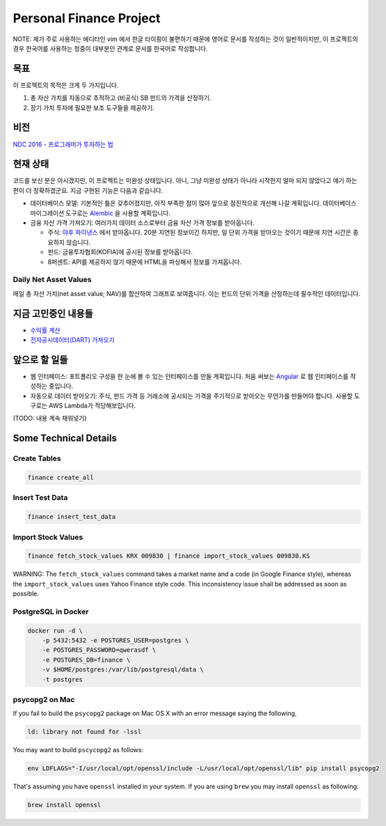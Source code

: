 Personal Finance Project
========================

.. image:: https://travis-ci.org/suminb/finance.svg?branch=develop
   :target: https://travis-ci.org/suminb/finance

.. image:: https://coveralls.io/repos/github/suminb/finance/badge.svg?branch=develop
   :target: https://coveralls.io/github/suminb/finance?branch=develop

NOTE: 제가 주로 사용하는 에디터인 vim 에서 한글 타이핑이 불편하기 때문에 영어로
문서를 작성하는 것이 일반적이지만, 이 프로젝트의 경우 한국어를 사용하는 청중이
대부분인 관계로 문서를 한국어로 작성합니다.


목표
----
이 프로젝트의 목적은 크게 두 가지입니다.

#. 총 자산 가치를 자동으로 추적하고 (비공식) SB 펀드의 가격을 산정하기.
#. 장기 가치 투자에 필요한 보조 도구들을 제공하기.


비전
----
`NDC 2016 - 프로그래머가 투자하는 법 <http://www.slideshare.net/suminb/how-programmers-invest>`_


현재 상태
---------
코드를 보신 분은 아시겠지만, 이 프로젝트는 미완성 상태입니다. 아니, 그냥 미완성
상태가 아니라 시작한지 얼마 되지 않았다고 얘기 하는편이 더 정확하겠군요. 지금
구현된 기능은 다음과 같습니다.

* 데이터베이스 모델: 기본적인 틀은 갖추어졌지만, 아직 부족한 점이 많아 앞으로 점진적으로 개선해 나갈 계획입니다. 데이터베이스 마이그레이션 도구로는 `Alembic <https://pypi.python.org/pypi/Flask-Alembic>`_ 을 사용할 계획입니다.

* 금융 자산 가격 가져오기: 여러가지 데이터 소스로부터 금융 자산 가격 정보를 받아옵니다.

  * 주식: `야후 파이낸스 <http://finance.yahoo.com>`_ 에서 받아옵니다. 20분 지연된 정보이긴 하지만, 일 단위 가격을 받아오는 것이기 때문에 지연 시간은 중요하지 않습니다.
  * 펀드: 금융투자협회(KOFIA)에 공시된 정보를 받아옵니다.
  * 8퍼센트: API를 제공하지 않기 때문에 HTML을 파싱해서 정보를 가져옵니다.


Daily Net Asset Values
**********************

매일 총 자산 가치(net asset value; NAV)를 합산하여 그래프로 보여줍니다. 이는 펀드의 단위 가격을 산정하는데 필수적인 데이터입니다.

.. figure:: http://s33.postimg.org/duyhsnxrz/net_worth.png
    :align: center
    :alt: Daily net asset values


지금 고민중인 내용들
--------------------
* `수익률 계산 <https://github.com/suminb/finance/wiki/%EC%88%98%EC%9D%B5%EB%A5%A0-%EA%B3%84%EC%82%B0>`_
* `전자공시데이터(DART) 가져오기 <https://github.com/suminb/finance/issues/1>`_


앞으로 할 일들
--------------
* 웹 인터페이스: 포트폴리오 구성을 한 눈에 볼 수 있는 인터페이스를 만들 계획입니다. 처음 써보는 `Angular <https://angular.io/docs/ts/latest/>`_ 로 웹 인터페이스를 작성하는 중입니다.
* 자동으로 데이터 받아오기: 주식, 펀드 가격 등 거래소에 공시되는 가격을 주기적으로 받아오는 무언가를 만들어야 합니다. 사용할 도구로는 AWS Lambda가 적당해보입니다.

(TODO: 내용 계속 채워넣기)

Some Technical Details
----------------------

Create Tables
*************

.. code::

   finance create_all

Insert Test Data
****************

.. code::

   finance insert_test_data

Import Stock Values
*******************

.. code::

   finance fetch_stock_values KRX 009830 | finance import_stock_values 009830.KS

WARNING: The ``fetch_stock_values`` command takes a market name and a code (in
Google Finance style), whereas the ``import_stock_values`` uses Yahoo Finance
style code. This inconsistency issue shall be addressed as soon as possible.

PostgreSQL in Docker
********************

.. code::

    docker run -d \
        -p 5432:5432 -e POSTGRES_USER=postgres \
        -e POSTGRES_PASSWORD=qwerasdf \
        -e POSTGRES_DB=finance \
        -v $HOME/postgres:/var/lib/postgresql/data \
        -t postgres

psycopg2 on Mac
***************

If you fail to build the ``psycopg2`` package on Mac OS X with an error
message saying the following,

.. code::

    ld: library not found for -lssl

You may want to build ``pscycopg2`` as follows:

.. code::

    env LDFLAGS="-I/usr/local/opt/openssl/include -L/usr/local/opt/openssl/lib" pip install psycopg2

That's assuming you have ``openssl`` installed in your system. If you are
using ``brew`` you may install ``openssl`` as following:

.. code::

    brew install openssl


